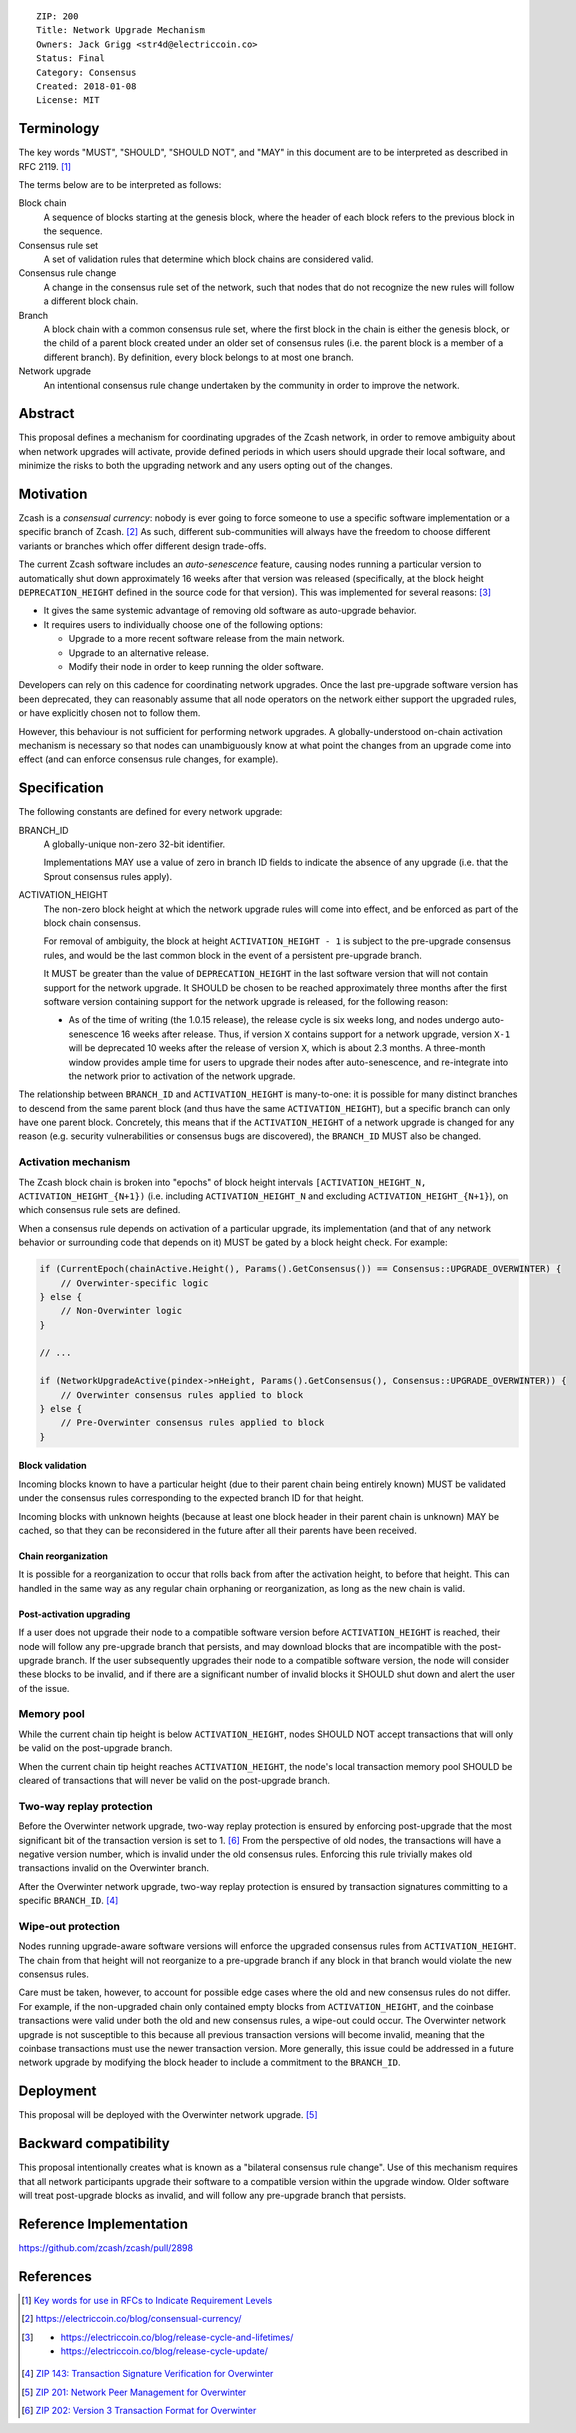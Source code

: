 ::

  ZIP: 200
  Title: Network Upgrade Mechanism
  Owners: Jack Grigg <str4d@electriccoin.co>
  Status: Final
  Category: Consensus
  Created: 2018-01-08
  License: MIT


Terminology
===========

The key words "MUST", "SHOULD", "SHOULD NOT", and "MAY" in this document are to be interpreted as
described in RFC 2119. [#RFC2119]_

The terms below are to be interpreted as follows:

Block chain
  A sequence of blocks starting at the genesis block, where the header of each block refers to the previous
  block in the sequence.

Consensus rule set
  A set of validation rules that determine which block chains are considered valid.

Consensus rule change
  A change in the consensus rule set of the network, such that nodes that do not recognize the new rules will
  follow a different block chain.

Branch
  A block chain with a common consensus rule set, where the first block in the chain is either the genesis
  block, or the child of a parent block created under an older set of consensus rules (i.e. the parent block
  is a member of a different branch). By definition, every block belongs to at most one branch.

Network upgrade
  An intentional consensus rule change undertaken by the community in order to improve the network.


Abstract
========

This proposal defines a mechanism for coordinating upgrades of the Zcash network, in order to remove ambiguity
about when network upgrades will activate, provide defined periods in which users should upgrade their local
software, and minimize the risks to both the upgrading network and any users opting out of the changes.


Motivation
==========

Zcash is a *consensual currency*: nobody is ever going to force someone to use a specific software
implementation or a specific branch of Zcash. [#consensual-currency]_ As such, different sub-communities will
always have the freedom to choose different variants or branches which offer different design trade-offs.

The current Zcash software includes an *auto-senescence* feature, causing nodes running a particular version
to automatically shut down approximately 16 weeks after that version was released (specifically, at the block
height ``DEPRECATION_HEIGHT`` defined in the source code for that version). This was implemented for several
reasons: [#release-lifecycle]_

- It gives the same systemic advantage of removing old software as auto-upgrade behavior.

- It requires users to individually choose one of the following options:

  - Upgrade to a more recent software release from the main network.

  - Upgrade to an alternative release.

  - Modify their node in order to keep running the older software.

Developers can rely on this cadence for coordinating network upgrades. Once the last pre-upgrade software
version has been deprecated, they can reasonably assume that all node operators on the network either support
the upgraded rules, or have explicitly chosen not to follow them.

However, this behaviour is not sufficient for performing network upgrades. A globally-understood on-chain
activation mechanism is necessary so that nodes can unambiguously know at what point the changes from an
upgrade come into effect (and can enforce consensus rule changes, for example).


Specification
=============

The following constants are defined for every network upgrade:

BRANCH_ID
  A globally-unique non-zero 32-bit identifier.

  Implementations MAY use a value of zero in branch ID fields to indicate the absence of any upgrade (i.e.
  that the Sprout consensus rules apply).

ACTIVATION_HEIGHT
  The non-zero block height at which the network upgrade rules will come into effect, and be enforced as part
  of the block chain consensus.

  For removal of ambiguity, the block at height ``ACTIVATION_HEIGHT - 1`` is subject to the pre-upgrade
  consensus rules, and would be the last common block in the event of a persistent pre-upgrade branch.

  It MUST be greater than the value of ``DEPRECATION_HEIGHT`` in the last software version that will not
  contain support for the network upgrade. It SHOULD be chosen to be reached approximately three months after
  the first software version containing support for the network upgrade is released, for the following reason:

  - As of the time of writing (the 1.0.15 release), the release cycle is six weeks long, and nodes undergo
    auto-senescence 16 weeks after release. Thus, if version ``X`` contains support for a network upgrade,
    version ``X-1`` will be deprecated 10 weeks after the release of version ``X``, which is about 2.3 months.
    A three-month window provides ample time for users to upgrade their nodes after auto-senescence, and
    re-integrate into the network prior to activation of the network upgrade.

The relationship between ``BRANCH_ID`` and ``ACTIVATION_HEIGHT`` is many-to-one: it is possible for many
distinct branches to descend from the same parent block (and thus have the same ``ACTIVATION_HEIGHT``), but a
specific branch can only have one parent block. Concretely, this means that if the ``ACTIVATION_HEIGHT`` of a
network upgrade is changed for any reason (e.g. security vulnerabilities or consensus bugs are discovered),
the ``BRANCH_ID`` MUST also be changed.

Activation mechanism
--------------------

The Zcash block chain is broken into "epochs" of block height intervals
``[ACTIVATION_HEIGHT_N, ACTIVATION_HEIGHT_{N+1})`` (i.e. including ``ACTIVATION_HEIGHT_N`` and excluding
``ACTIVATION_HEIGHT_{N+1}``), on which consensus rule sets are defined.

When a consensus rule depends on activation of a particular upgrade, its implementation (and that of any
network behavior or surrounding code that depends on it) MUST be gated by a block height check. For example:

.. code:: cpp

  if (CurrentEpoch(chainActive.Height(), Params().GetConsensus()) == Consensus::UPGRADE_OVERWINTER) {
      // Overwinter-specific logic
  } else {
      // Non-Overwinter logic
  }

  // ...

  if (NetworkUpgradeActive(pindex->nHeight, Params().GetConsensus(), Consensus::UPGRADE_OVERWINTER)) {
      // Overwinter consensus rules applied to block
  } else {
      // Pre-Overwinter consensus rules applied to block
  }


Block validation
````````````````
Incoming blocks known to have a particular height (due to their parent chain being entirely known) MUST be
validated under the consensus rules corresponding to the expected branch ID for that height.

Incoming blocks with unknown heights (because at least one block header in their parent chain is unknown)
MAY be cached, so that they can be reconsidered in the future after all their parents have been received.

Chain reorganization
````````````````````
It is possible for a reorganization to occur that rolls back from after the activation height, to before that
height. This can handled in the same way as any regular chain orphaning or reorganization, as long as the new
chain is valid.

Post-activation upgrading
`````````````````````````
If a user does not upgrade their node to a compatible software version before ``ACTIVATION_HEIGHT`` is
reached, their node will follow any pre-upgrade branch that persists, and may download blocks that are
incompatible with the post-upgrade branch. If the user subsequently upgrades their node to a compatible
software version, the node will consider these blocks to be invalid, and if there are a significant number of
invalid blocks it SHOULD shut down and alert the user of the issue.

Memory pool
-----------

While the current chain tip height is below ``ACTIVATION_HEIGHT``, nodes SHOULD NOT accept transactions that
will only be valid on the post-upgrade branch.

When the current chain tip height reaches ``ACTIVATION_HEIGHT``, the node's local transaction memory pool
SHOULD be cleared of transactions that will never be valid on the post-upgrade branch.

Two-way replay protection
-------------------------

Before the Overwinter network upgrade, two-way replay protection is ensured by enforcing post-upgrade that the
most significant bit of the transaction version is set to 1. [#zip-0202]_ From the perspective of old nodes,
the transactions will have a negative version number, which is invalid under the old consensus rules.
Enforcing this rule trivially makes old transactions invalid on the Overwinter branch.

After the Overwinter network upgrade, two-way replay protection is ensured by transaction signatures
committing to a specific ``BRANCH_ID``. [#zip-0143]_

Wipe-out protection
-------------------

Nodes running upgrade-aware software versions will enforce the upgraded consensus rules from
``ACTIVATION_HEIGHT``. The chain from that height will not reorganize to a pre-upgrade branch if any block in
that branch would violate the new consensus rules.

Care must be taken, however, to account for possible edge cases where the old and new consensus rules do not
differ. For example, if the non-upgraded chain only contained empty blocks from ``ACTIVATION_HEIGHT``, and the
coinbase transactions were valid under both the old and new consensus rules, a wipe-out could occur. The
Overwinter network upgrade is not susceptible to this because all previous transaction versions will become
invalid, meaning that the coinbase transactions must use the newer transaction version. More generally, this
issue could be addressed in a future network upgrade by modifying the block header to include a commitment to
the ``BRANCH_ID``.


Deployment
==========

This proposal will be deployed with the Overwinter network upgrade. [#zip-0201]_


Backward compatibility
======================

This proposal intentionally creates what is known as a "bilateral consensus rule change". Use of this
mechanism requires that all network participants upgrade their software to a compatible version within the
upgrade window. Older software will treat post-upgrade blocks as invalid, and will follow any pre-upgrade
branch that persists.


Reference Implementation
========================

https://github.com/zcash/zcash/pull/2898


References
==========

.. [#RFC2119] `Key words for use in RFCs to Indicate Requirement Levels <https://tools.ietf.org/html/rfc2119>`_
.. [#consensual-currency] https://electriccoin.co/blog/consensual-currency/
.. [#release-lifecycle]
   - https://electriccoin.co/blog/release-cycle-and-lifetimes/
   - https://electriccoin.co/blog/release-cycle-update/
.. [#zip-0143] `ZIP 143: Transaction Signature Verification for Overwinter <zip-0143.rst>`_
.. [#zip-0201] `ZIP 201: Network Peer Management for Overwinter <zip-0201.rst>`_
.. [#zip-0202] `ZIP 202: Version 3 Transaction Format for Overwinter <zip-0202.rst>`_
